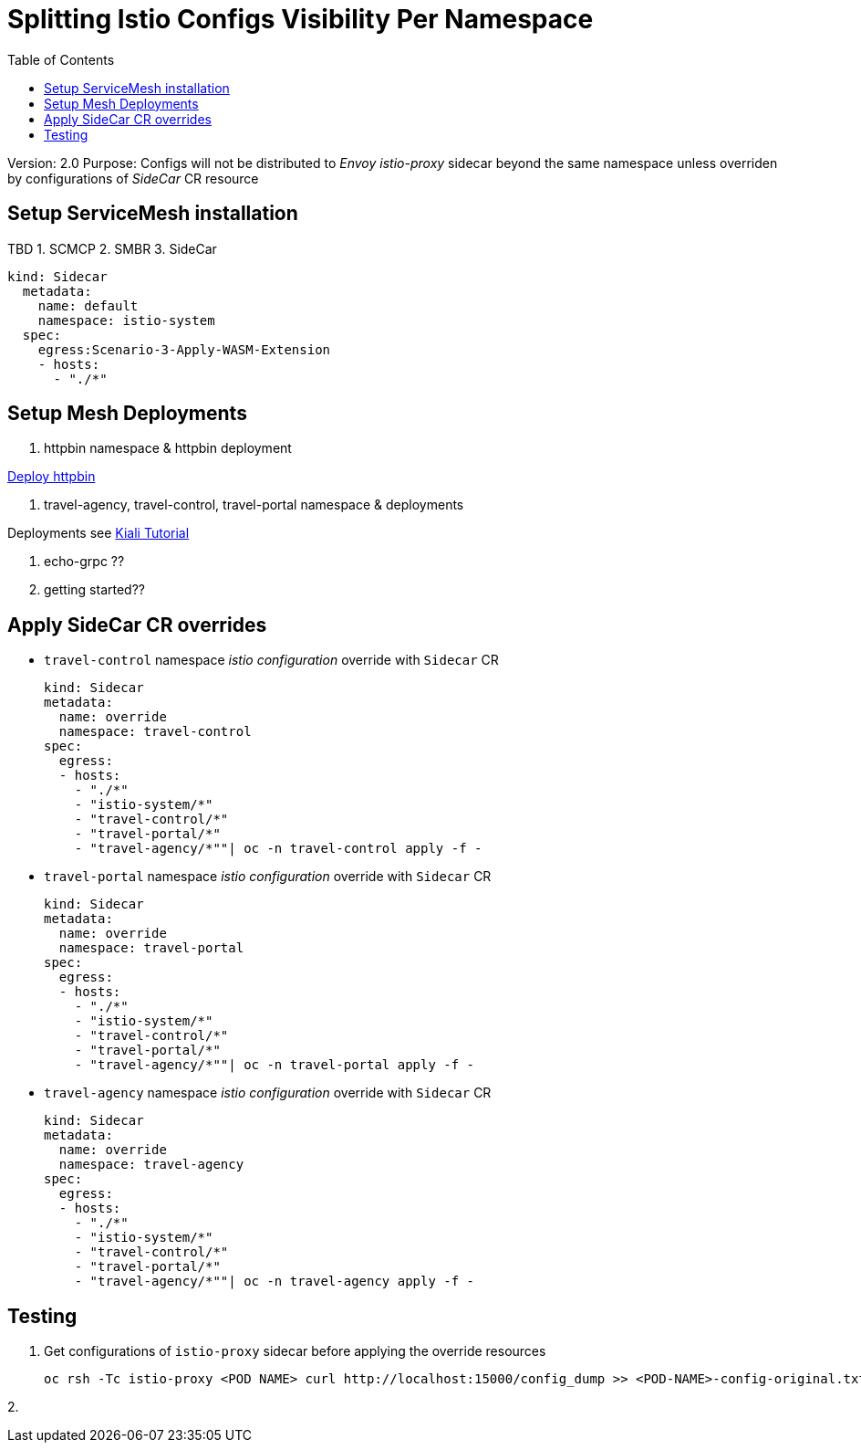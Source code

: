 = Splitting Istio Configs Visibility Per Namespace
:toc:

Version: 2.0
Purpose: Configs will not be distributed to _Envoy istio-proxy_ sidecar beyond the same namespace unless overriden by configurations of _SideCar_ CR resource

== Setup ServiceMesh installation

TBD
1. SCMCP
2. SMBR
3. SideCar

	kind: Sidecar
	  metadata:
	    name: default
	    namespace: istio-system
	  spec:
	    egress:Scenario-3-Apply-WASM-Extension
	    - hosts:
	      - "./*"


== Setup Mesh Deployments

1. httpbin namespace & httpbin deployment

link:../Scenario-3-Apply-WASM-Extension/README.adoc#setup-mesh-deployments[Deploy httpbin]


2. travel-agency, travel-control, travel-portal namespace & deployments

Deployments see https://kiali.io/documentation/latest/tutorial/#03-traffic-shifting[Kiali Tutorial]

3. echo-grpc ??

4. getting started??

== Apply SideCar CR overrides

* `travel-control` namespace _istio configuration_ override with `Sidecar` CR

	kind: Sidecar
	metadata:
	  name: override
	  namespace: travel-control
	spec:
	  egress:
	  - hosts:
	    - "./*"
	    - "istio-system/*"
	    - "travel-control/*"
	    - "travel-portal/*"
	    - "travel-agency/*""| oc -n travel-control apply -f -


* `travel-portal` namespace _istio configuration_ override with `Sidecar` CR

	kind: Sidecar
	metadata:
	  name: override
	  namespace: travel-portal
	spec:
	  egress:
	  - hosts:
	    - "./*"
	    - "istio-system/*"
	    - "travel-control/*"
	    - "travel-portal/*"
	    - "travel-agency/*""| oc -n travel-portal apply -f -



* `travel-agency` namespace _istio configuration_ override with `Sidecar` CR

	kind: Sidecar
	metadata:
	  name: override
	  namespace: travel-agency
	spec:
	  egress:
	  - hosts:
	    - "./*"
	    - "istio-system/*"
	    - "travel-control/*"
	    - "travel-portal/*"
	    - "travel-agency/*""| oc -n travel-agency apply -f -


== Testing

1. Get configurations of `istio-proxy` sidecar before applying the override resources

	oc rsh -Tc istio-proxy <POD NAME> curl http://localhost:15000/config_dump >> <POD-NAME>-config-original.txt

2. 






















